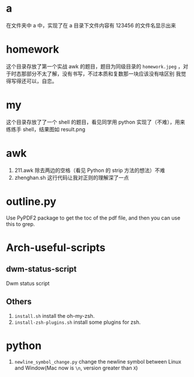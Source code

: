 * a
在文件夹中 a 中，实现了在 a 目录下文件内容有 123456 的文件名显示出来
* homework
这个目录存放了第一个实战 awk 的题目，题目为同级目录的 =homework.jpeg= ，对于时态那部分不太了解，没有书写，不过本质和复数那一块应该没有啥区别
我觉得写得还可以，自恋。
* my
这个目录存放了了一个 shell 的题目，看见同学用 python 实现了（不难），用来练练手 shell，结果图如 result.png
* awk
1. 211.awk 除去两边的空格（看见 Python 的 strip 方法的想法）不难
2. zhenghan.sh 这行代码让我对正则的理解深了一点
* outline.py
  Use PyPDF2 package to get the toc of the pdf file, and then you can use this to grep.
* Arch-useful-scripts
** dwm-status-script
Dwm status script
** Others
1. ~install.sh~ install the oh-my-zsh.
2. ~install-zsh-plugins.sh~ install some plugins for zsh.
* python
1. =newline_symbol_change.py= change the newline symbol between Linux and Window(Mac now is ~\n~, version greater than ~X~)
